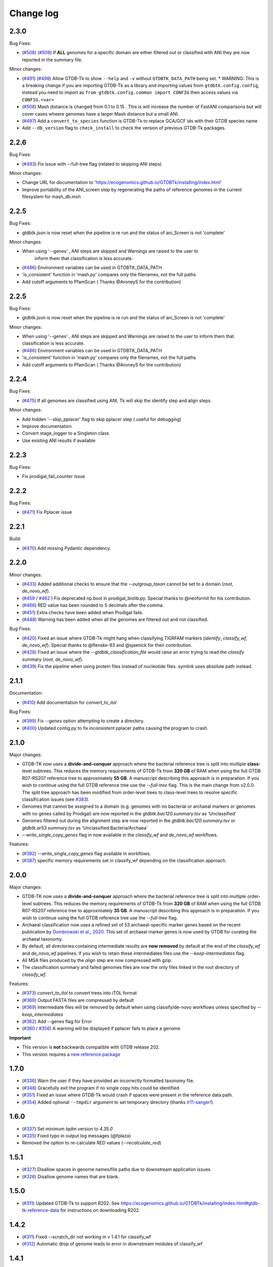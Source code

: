 
Change log
==========

2.3.0
-----

Bug Fixes:

* (`#508 <https://github.com/Ecogenomics/GTDBTk/issues/508>`_) (`#509 <https://github.com/Ecogenomics/GTDBTk/issues/509>`_) If **ALL** genomes for a specific domain are either filtered out or classified with ANI they are now reported in the summary file.

Minor changes:

* (`#491 <https://github.com/Ecogenomics/GTDBTk/issues/491>`_) (`#498 <https://github.com/Ecogenomics/GTDBTk/issues/498>`_) Allow GTDB-Tk to show ``--help`` and ``-v`` without ``GTDBTK_DATA_PATH`` being set.
  * WARNING: This is a breaking change if you are importing GTDB-Tk as a library and importing values from ``gtdbtk.config.config``, instead you need to import as ``from gtdbtk.config.common import CONFIG`` then access values via ``CONFIG.<var>``
* (`#508 <https://github.com/Ecogenomics/GTDBTk/issues/508>`_) Mash distance is changed from 0.1 to 0.15 . This is will increase the number of FastANI comparisons but will cover cases wheere genomes have a larger Mash distance but a small ANI.
* (`#497 <https://github.com/Ecogenomics/GTDBTk/issues/497>`_) Add a ``convert_to_species`` function is GTDB-Tk to replace GCA/GCF ids with their GTDB species name
* Add ``--db_version`` flag to ``check_install`` to check the version of previous GTDB-Tk packages.

2.2.6
-----

Bug Fixes:

* (`#493 <https://github.com/Ecogenomics/GTDBTk/issues/493>`_) Fix issue with --full-tree flag (related to skipping ANI steps)

Minor changes:

* Change URL for documentation to 'https://ecogenomics.github.io/GTDBTk/installing/index.html'
* Improve portability of the ANI_screen step by regenerating the paths of reference genomes in the current filesystem for mash_db.msh


2.2.5
-----

Bug Fixes:

* gtdbtk.json is now reset when the pipeline is re run and the status of ani_Screen is not 'complete'

Minor changes:

* When using '--genes' , ANI steps are skipped and Warnings are raised to the user to
    inform them that classification is less accurate.
* (`#486 <https://github.com/Ecogenomics/GTDBTk/issues/486>`_) Environment variables can be used in GTDBTK_DATA_PATH
* 'is_consistent' function in 'mash.py' compares only the filenames, not the full paths
* Add cutoff arguments to PfamScan ( Thanks @AroneyS for the contribution)


2.2.5
-----

Bug Fixes:

* gtdbtk.json is now reset when the pipeline is re run and the status of ani_Screen is not 'complete'

Minor changes:

* When using '--genes' , ANI steps are skipped and Warnings are raised to the user to inform them that classification is less accurate.
* (`#486 <https://github.com/Ecogenomics/GTDBTk/issues/486>`_) Environment variables can be used in GTDBTK_DATA_PATH
* 'is_consistent' function in 'mash.py' compares only the filenames, not the full paths
* Add cutoff arguments to PfamScan ( Thanks @AroneyS for the contribution)

2.2.4
-----

Bug Fixes:

* (`#475 <https://github.com/Ecogenomics/GTDBTk/issues/475>`_) If all genomes are classified using ANI, Tk will skip the identify step and align steps

Minor changes:

* Add hidden '--skip_pplacer' flag to skip pplacer step ( useful for debugging)
* Improve documentation
* Convert stage_logger to a Singleton class
* Use existing ANI results if available


2.2.3
-----

Bug Fixes:

* Fix prodigal_fail_counter issue

2.2.2
-----

Bug Fixes:

* (`#471 <https://github.com/Ecogenomics/GTDBTk/issues/471>`_) Fix Pplacer issue


2.2.1
-----

Build:

* (`#470 <https://github.com/Ecogenomics/GTDBTk/issues/470>`_) Add missing Pydantic dependency.


2.2.0
-----

Minor changes:

* (`#433 <https://github.com/Ecogenomics/GTDBTk/issues/433>`_) Added additional checks to ensure that the `--outgroup_taxon` cannot be set to a domain (`root`, `de_novo_wf`).
* (`#459 <https://github.com/Ecogenomics/GTDBTk/issues/459>`_ / `#462 <https://github.com/Ecogenomics/GTDBTk/issues/462>`_ ) Fix deprecated np.bool in prodigal_biolib.py. Special thanks to @neoformit for his contribution.
* (`#466 <http://github.com/Ecogenomics/GTDBTk/issues/466>`_) RED value has been rounded to 5 decimals after the comma.
* (`#451 <http://github.com/Ecogenomics/GTDBTk/issues/451>`_) Extra checks have been added when Prodigal fails.
* (`#448 <http://github.com/Ecogenomics/GTDBTk/issues/448>`_) Warning has been added when all the genomes are filtered out and not classified.

Bug Fixes:

* (`#420 <https://github.com/Ecogenomics/GTDBTk/issues/420>`_) Fixed an issue where GTDB-Tk might hang when classifying TIGRFAM markers (`identify`, `classify_wf`, `de_novo_wf`). Special thanks to @lfenske-93 and @sjaenick for their contribution.
* (`#428 <https://github.com/Ecogenomics/GTDBTk/issues/428>`_) Fixed an issue where the `--gtdbtk_classification_file` would raise an error trying to read the `classify` summary (`root`, `de_novo_wf`).
* (`#439 <https://github.com/Ecogenomics/GTDBTk/issues/439>`_) Fix the pipeline when using protein files instead of nucleotide files. symlink uses absolute path instead.




2.1.1
-----

Documentation:

* (`#410 <https://github.com/Ecogenomics/GTDBTk/issues/410>`_) Add documentation for `convert_to_itol`

Bug Fixes:

* (`#399 <https://github.com/Ecogenomics/GTDBTk/issues/399>`_) Fix `--genes` option attempting to create a directory.
* (`#400 <https://github.com/Ecogenomics/GTDBTk/issues/400>`_) Updated contig.py to fix inconsistent pplacer paths causing the program to crash.


2.1.0
-----

Major changes:

* GTDB-TK now uses a **divide-and-conquer** approach where the bacterial reference tree is split into multiple **class**-level subtrees. This reduces the memory requirements of GTDB-Tk from **320 GB** of RAM when using the full GTDB R07-RS207 reference tree to approximately **55 GB**. A manuscript describing this approach is in preparation. If you wish to continue using the full GTDB reference tree use the `--full-tree` flag. This is the main change from v2.0.0. The split tree approach has been modified from order-level trees to class-level trees to resolve specific classification issues (see `#383 <https://github.com/Ecogenomics/GTDBTk/issues/383>`_).
* Genomes that cannot be assigned to a domain (e.g. genomes with no bacterial or archaeal markers or genomes with no genes called by Prodigal) are now reported in the `gtdbtk.bac120.summary.tsv` as 'Unclassified'
* Genomes filtered out during the alignment step are now reported in the `gtdbtk.bac120.summary.tsv` or `gtdbtk.ar53.summary.tsv` as 'Unclassified Bacteria/Archaea'
* `--write_single_copy_genes` flag in now available in the `classify_wf` and `de_novo_wf` workflows.


Features:

* (`#392 <https://github.com/Ecogenomics/GTDBTk/issues/392>`_) `--write_single_copy_genes` flag available in workflows.
* (`#387 <https://github.com/Ecogenomics/GTDBTk/issues/392>`_) specific memory requirements set in classify_wf depending on the classification approach.


2.0.0
-----

Major changes:

* GTDB-TK now uses a **divide-and-conquer** approach where the bacterial reference tree is split into multiple order-level subtrees. This reduces the memory requirements of GTDB-Tk from **320 GB** of RAM when using the full GTDB R07-RS207 reference tree to approximately **35 GB**. A manuscript describing this approach is in preparation. If you wish to continue using the full GTDB reference tree use the `--full-tree` flag.
* Archaeal classification now uses a refined set of 53 archaeal-specific marker genes based on the recent publication by `Dombrowski et al., 2020 <https://www.nature.com/articles/s41467-020-17408-w>`_. This set of archaeal marker genes is now used by GTDB for curating the archaeal taxonomy.
* By default, all directories containing intermediate results are **now removed** by default at the end of the `classify_wf` and `de_novo_wf` pipelines. If you wish to retain these intermediates files use the `--keep-intermediates` flag.
* All MSA files produced by the `align` step are now compressed with gzip.
* The classification summary and failed genomes files are now the only files linked in the root directory of `classify_wf`.


Features:

* (`#373 <https://github.com/Ecogenomics/GTDBTk/issues/373>`_) `convert_to_itol` to convert trees into iTOL format
* (`#369 <https://github.com/Ecogenomics/GTDBTk/issues/369>`_) Output FASTA files are compressed by default
* (`#369 <https://github.com/Ecogenomics/GTDBTk/issues/369>`_) Intermediate files will be removed by default when using classify/de-novo workflows unless specified by `--keep_intermediates`
* (`#362 <https://github.com/Ecogenomics/GTDBTk/issues/362>`_) Add --genes flag for Error
* (`#360 <https://github.com/Ecogenomics/GTDBTk/issues/360>`_ / `#356 <https://github.com/Ecogenomics/GTDBTk/issues/356>`_) A warning will be displayed if pplacer fails to place a genome

**Important**

* This version is **not** backwards compatible with GTDB release 202.
* This version requires a `new reference package <https://data.gtdb.ecogenomic.org/releases/release207/207.0/auxillary_files/gtdbtk_r207_data.tar.gz>`_


1.7.0
-----

* (`#336 <https://github.com/Ecogenomics/GTDBTk/issues/336>`_) Warn the user if they have provided an incorrectly formatted taxonomy file.
* (`#348 <https://github.com/Ecogenomics/GTDBTk/issues/348>`_) Gracefully exit the program if no single copy hits could be identified.
* (`#351 <https://github.com/Ecogenomics/GTDBTk/issues/351>`_) Fixed an issue where GTDB-Tk would crash if spaces were present in the reference data path.
* (`#354 <https://github.com/Ecogenomics/GTDBTk/pull/354>`_) Added optional ``--tmpdir`` argument to set temporary directory (thanks `tr11-sanger <https://github.com/tr11-sanger>`_!).


1.6.0
-----

* (`#337 <https://github.com/Ecogenomics/GTDBTk/issues/337>`_) Set minimum `tqdm` version to `4.35.0`
* (`#335 <https://github.com/Ecogenomics/GTDBTk/pull/335>`_) Fixed typo in output log messages (@fplaza)
* Removed the option to re-calculate RED values (`--recalculate_red`)

1.5.1
-----

* (`#327 <https://github.com/Ecogenomics/GTDBTk/issues/327>`_) Disallow spaces in genome names/file paths due to downstream application issues.
* (`#326 <https://github.com/Ecogenomics/GTDBTk/issues/326>`_) Disallow genome names that are blank.

1.5.0
-----

* (`#311 <https://github.com/Ecogenomics/GTDBTk/issues/311>`_) Updated GTDB-Tk to support R202.
  See https://ecogenomics.github.io/GTDBTk/installing/index.html#gtdb-tk-reference-data for instructions on downloading R202.


1.4.2
-----

* (`#311 <https://github.com/Ecogenomics/GTDBTk/issues/311>`_) Fixed --scratch_dir not working in v 1.4.1 for classify_wf
* (`#312 <https://github.com/Ecogenomics/GTDBTk/issues/311>`_) Automatic drop of genome leads to error in downstream modules of classify_wf


1.4.1
-----

* Updated GitHub CI/CD to trigger docker build / tag version on release.
* (`#255 <https://github.com/Ecogenomics/GTDBTk/issues/255>`_) (`#297 <https://github.com/Ecogenomics/GTDBTk/issues/297>`_)
  Fixed ``'Namespace' object has no attribute`` errors by adding default arguments to argparse.


1.4.0
-----

* Check if stdout is being piped to a file before adding colour.
* (`#283 <https://github.com/Ecogenomics/GTDBTk/issues/283>`_) Significantly improved ``classify`` performance (noticeable when running trees > 1,000 taxa).
* Automatically cap pplacer CPUs to 64 unless specifying ``--pplacer_cpus`` to prevent pplacer from hanging.
* (`#262 <https://github.com/Ecogenomics/GTDBTk/issues/262>`_) Added ``--write_single_copy_genes`` to the ``identify`` command. Writes unaligned single-copy AR53/BAC120 marker genes to disk.
* When running ``-version`` warn if GTDB-Tk is not running the most up-to-date version (disable via ``GTDBTK_VER_CHECK = False`` in ``config.py``). If GTDB-Tk encounters an error it will silently continue (3 second timeout).
* (`#276 <https://github.com/Ecogenomics/GTDBTk/issues/276>`_) Renamed the column ``aa_percent`` to ``msa_percent`` in ``summary.tsv`` (produced by ``classify``).
* (`#286 <https://github.com/Ecogenomics/GTDBTk/pull/286>`_) Fixed a file not found error when the reference data is a symbolic link (thanks `davidealbanese <https://github.com/davidealbanese>`_!).
* (`#277 <https://github.com/Ecogenomics/GTDBTk/issues/277>`_) Fixed an issue where if the user overrides the translation table using the optional 3rd column in the batchfile, the other coding density would appear as -100. Both translation table densities are now reported.
* The :ref:`commands/check_install` command now also checks that all third party binaries can be found on the system path.
* The ``align`` step is now approximately 10x faster.
* (`#289 <https://github.com/Ecogenomics/GTDBTk/issues/289>`_) Added ``--min_af`` to ``classify`` and ``classify_wf`` which allows the user to specify the minimum alignment fraction for FastANI.
* Added the ``--mash_db`` command to re-use the GTDB-Tk Mash reference database in ``ani_rep``.


1.3.0
-----

* This version of GTDB-Tk requires a new version of the GTDB-Tk reference package
  (gtdbtk_r95_data.tar.gz) `available here <https://data.ace.uq.edu.au/public/gtdb/data/releases/release95/95.0/auxillary_files/gtdbtk_r95_data.tar.gz>`_.
* Updated reference package to use the **GTDB Release 95** taxonomy.
* Report if the species-specific ANI circumscription criteria is satisfied in the ``ani_closest.tsv`` file output by ``ani_rep``.
* Estimated time until completion has been dampened.


1.2.0
-----

* (`#241 <https://github.com/Ecogenomics/GTDBTk/issues/241>`_) Moved GTDB-Tk entry point to ``__main__.py`` instead of
  ``bin/gtdbtk`` to support execution in some HPC systems (``gtdbtk`` will still be aliased on install).
* (`#251 <https://github.com/Ecogenomics/GTDBTk/issues/251>`_) Allow parsing of FastANI v1.0 output files. However, a warning will be displayed to update FastANI.
* (`#254 <https://github.com/Ecogenomics/GTDBTk/issues/254>`_) Fixed an issue where ``--scratch_dir`` would fail, and not clean-up the mmap file.
* (`#242 <https://github.com/Ecogenomics/GTDBTk/pull/242>`_) Added the ``decorate`` command allowing the ``de novo workflow`` to be run
* (`#244 <https://github.com/Ecogenomics/GTDBTk/pull/244>`_) Added the ``infer_rank`` method which established the taxonomic ranks of internal nodes of user trees based on RED
* (`#248 <https://github.com/Ecogenomics/GTDBTk/pull/248>`_) If the identify command is run on the same directory, genomes which were already processed will be skipped.
* (`#248 <https://github.com/Ecogenomics/GTDBTk/pull/248>`_) Improved ``pplacer`` output with running the ``classify`` command.


1.1.0
-----

* In rare cases pplacer would assign an empty taxonomy string which would raise an error.
* (`#229 <https://github.com/Ecogenomics/GTDBTk/issues/229>`_) Genomes using windows line carriage ``\r\n`` would raise an error.
* (`#227 <https://github.com/Ecogenomics/GTDBTk/issues/227>`_) CentOS machines would fail when using ``~`` in paths.
* The bac120 symlink was pointing to the archaeal tree when using the ``root`` command.
* Updated the ``gtdb_to_ncbi_majority_vote.py`` script for translating taxonomy.
* (`#195 <https://github.com/Ecogenomics/GTDBTk/issues/195>`_) Added the ``--pplacer_cpus`` argument to specify the number of pplacer threads when running ``classify`` and ``classify_wf`` (#195).
* (`#198 <https://github.com/Ecogenomics/GTDBTk/issues/198>`_) The ``--debug`` flag of ``align`` outputs aligned markers to disk before trimming.
* (`#225 <https://github.com/Ecogenomics/GTDBTk/issues/225>`_) An optional third column in the ``--batchfile`` will specify an override to which translation table should be used.
  Leave blank to automatically determine the translation table (default).
* (`#131 <https://github.com/Ecogenomics/GTDBTk/issues/131>`_) Users can now specify genomes which have NCBI accessions, as long as they are not GTDB-Tk
  representatives (a warning will be raised).
* (`#191 <https://github.com/Ecogenomics/GTDBTk/issues/191>`_) Added a new command ``ani_rep`` which calculates the ANI of input genomes to all GTDB
  representative genomes.
* This command uses `Mash <https://github.com/marbl/Mash>`_ in a pre-filtering step. If pre-filtering is enabled (default)
  then ``mash`` will need to be on the system path. To disable pre-filtering use the ``--no_mash`` flag.
* (`#230 <https://github.com/Ecogenomics/GTDBTk/issues/235>`_) Improved how markers are used in determining the correct domain, and gene selection for the alignment.


1.0.2
-----

* Fixed an issue where FastANI threads would timeout with ``FastANI returned a non-zero exit code.``
* Versions affected: ``1.0.0``, and ``1.0.1``.


1.0.0
-----

* Migrated to **Python 3**, you must be running at least **Python 3.6** or later to use this version.
* ``check_install`` now does an exhaustive check of the reference data.
* Resolved an issue where gene calling would fail for low quality genomes (#192).
* Improved FastANI multiprocessing performance.
* Third party software versions are reported where possible.


0.3.3
-----

* A bug has been fixed which affected ``classify`` and ``classify_wf`` when using the ``--batchfile``
  argument with genome IDs that differed from the FASTA filename. This issue resulted in
  the assigned taxonomy being derived only from tree placement without any ANI
  calculations being considered. Consequently, in some cases genomes may have been classified as a new
  species within a genus when they should have been assigned to an existing species. If you have genomes
  with species assignments this bug did not impact you.
* Progress is now displayed for: hmmalign, and pplacer.
* Fixed an issue where the ``root`` command could not be run independently.
* Improved MSA masking performance.


0.3.2
-----

* FastANI calculations are more robust.
* Optimisation of RED calculations.
* Improved output messages when errors are encountered.


0.3.1
-----

* Pplacer taxonomy is now available in the summary file.
* FastANI species assignment will be selected over phylogenetic placement (Topology case).


0.3.0
-----

* Best translation table displayed in summary file.
* GTDB-Tk now supports gzipped genomes as inputs (``--extension gz``).
* By default, GTDB-Tk uses precalculated RED values.
* New option to recalculate RED value during classify step (``--recalculate_red``).
* New option to export the untrimmed reference MSA files.
* New option to skip_trimming during align step.
* New option to use a custom taxonomy file when rooting a tree.
* New FAQ page available.
* New output structure.


0.2.1
-----

* Species classification is now based strictly on the ANI to reference genomes
* The "classify" function now reports the closest reference genome in the summary file even if the ANI is <95%
* The summary.tsv file has 4 new columns: aa_percent, red_values, fastani_reference_radius, and warnings
* By default, the "align" function now performs the same MSA trimming used by the GTDB
* New pplacer support for writing to a scratch file (``--mmap-file`` option)
* Random seed option for MSA trimming has been added to allow for reproducible results
* Configuration of the data directory is now set using the environment variable ``GTDBTK_DATA_PATH`` (see pip installation)
* Perl dependencies has been removed
* Python libraries biolib, mpld3 and jinja have been removed
* This version requires a new version of the GTDB-Tk data package (gtdbtk.r86_v2_data.tar.gz) available `here <https://data.ace.uq.edu.au/public/gtdbtk/release_86/>`_


0.1.3
-----

* GTDB-Tk v0.1.3 has been released and addresses an issue with species assignments based on the placement of
  genomes in the reference tree. This impacted species assignment when submitting multiple closely related genomes.
  Species assignments reported by ANI were not impacted.


0.1.0
-----

* Updated to R86, requires `release 86 <https://data.ace.uq.edu.au/public/gtdbtk/release_86/>`_ to run.
